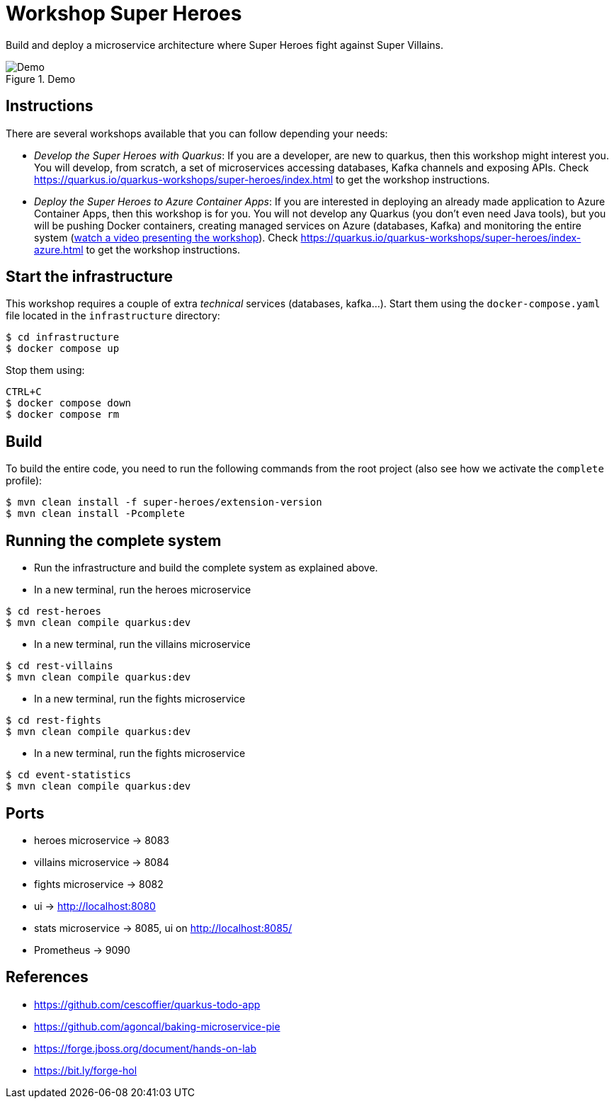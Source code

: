 = Workshop Super Heroes

Build and deploy a microservice architecture where Super Heroes fight against Super Villains.

[#img-sunset]
.Demo
image::https://user-images.githubusercontent.com/64755135/193089742-358743d9-95e5-4cc5-898f-487542ae2a44.png[Demo]


== Instructions

There are several workshops available that you can follow depending your needs:

* _Develop the Super Heroes with Quarkus_:
  If you are a developer, are new to quarkus, then this workshop might interest you.
  You will develop, from scratch, a set of microservices accessing databases, Kafka channels and exposing APIs.
  Check https://quarkus.io/quarkus-workshops/super-heroes/index.html to get the workshop instructions.
* _Deploy the Super Heroes to Azure Container Apps_:
  If you are interested in deploying an already made application to Azure Container Apps, then this workshop is for you.
  You will not develop any Quarkus (you don't even need Java tools), but you will be pushing Docker containers, creating managed services on Azure (databases, Kafka) and monitoring the entire system (https://docs.microsoft.com/en-us/events/jdconf-2022/quarkus-superheroes-on-azure[watch a video presenting the workshop]).
  Check https://quarkus.io/quarkus-workshops/super-heroes/index-azure.html to get the workshop instructions.

== Start the infrastructure

This workshop requires a couple of extra _technical_ services (databases, kafka...).
Start them using the `docker-compose.yaml` file located in the `infrastructure` directory:

```
$ cd infrastructure
$ docker compose up
```

Stop them using:

```
CTRL+C
$ docker compose down
$ docker compose rm
```

== Build

To build the entire code, you need to run the following commands from the root project (also see how we activate the `complete` profile):

```bash
$ mvn clean install -f super-heroes/extension-version
$ mvn clean install -Pcomplete
```

== Running the complete system

* Run the infrastructure and build the complete system as explained above.
* In a new terminal, run the heroes microservice
```bash
$ cd rest-heroes
$ mvn clean compile quarkus:dev
```
* In a new terminal, run the villains microservice
```bash
$ cd rest-villains
$ mvn clean compile quarkus:dev
```
* In a new terminal, run the fights microservice
```bash
$ cd rest-fights
$ mvn clean compile quarkus:dev
```
* In a new terminal, run the fights microservice
```bash
$ cd event-statistics
$ mvn clean compile quarkus:dev
```

== Ports

* heroes microservice -> 8083
* villains microservice -> 8084
* fights microservice -> 8082
* ui -> http://localhost:8080
* stats microservice -> 8085, ui on http://localhost:8085/
* Prometheus -> 9090

== References

* https://github.com/cescoffier/quarkus-todo-app
* https://github.com/agoncal/baking-microservice-pie
* https://forge.jboss.org/document/hands-on-lab
* https://bit.ly/forge-hol
